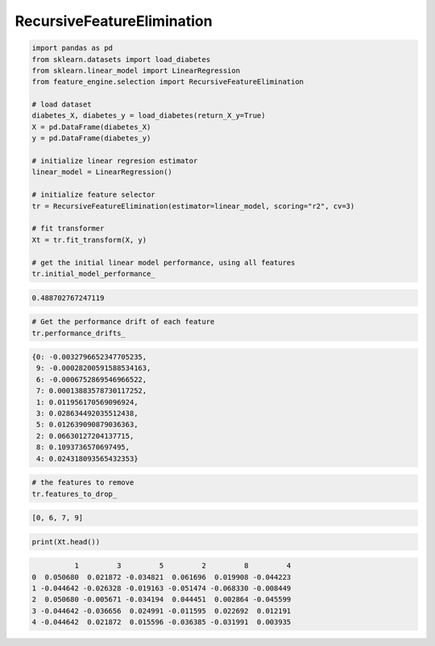 RecursiveFeatureElimination
============================


.. code:: python

    import pandas as pd
    from sklearn.datasets import load_diabetes
    from sklearn.linear_model import LinearRegression
    from feature_engine.selection import RecursiveFeatureElimination

    # load dataset
    diabetes_X, diabetes_y = load_diabetes(return_X_y=True)
    X = pd.DataFrame(diabetes_X)
    y = pd.DataFrame(diabetes_y)

    # initialize linear regresion estimator
    linear_model = LinearRegression()

    # initialize feature selector
    tr = RecursiveFeatureElimination(estimator=linear_model, scoring="r2", cv=3)

    # fit transformer
    Xt = tr.fit_transform(X, y)

    # get the initial linear model performance, using all features
    tr.initial_model_performance_
    
.. code:: python

    0.488702767247119

..  code:: python

    # Get the performance drift of each feature
    tr.performance_drifts_
    
..  code:: python

    {0: -0.0032796652347705235,
     9: -0.00028200591588534163,
     6: -0.0006752869546966522,
     7: 0.00013883578730117252,
     1: 0.011956170569096924,
     3: 0.028634492035512438,
     5: 0.012639090879036363,
     2: 0.06630127204137715,
     8: 0.1093736570697495,
     4: 0.024318093565432353}
     
..  code:: python

    # the features to remove
    tr.features_to_drop_

..  code:: python

    [0, 6, 7, 9]
    
..  code:: python

    print(Xt.head())

..  code:: python

              1         3         5         2         8         4
    0  0.050680  0.021872 -0.034821  0.061696  0.019908 -0.044223
    1 -0.044642 -0.026328 -0.019163 -0.051474 -0.068330 -0.008449
    2  0.050680 -0.005671 -0.034194  0.044451  0.002864 -0.045599
    3 -0.044642 -0.036656  0.024991 -0.011595  0.022692  0.012191
    4 -0.044642  0.021872  0.015596 -0.036385 -0.031991  0.003935
    
